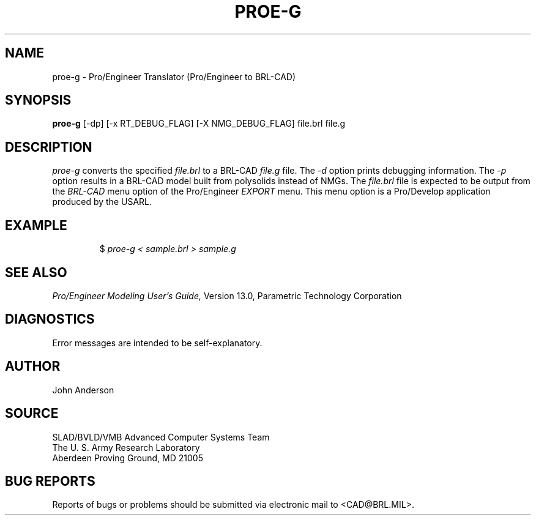 .TH PROE-G 1 BRL-CAD
.SH NAME
proe-g \- Pro/Engineer Translator (Pro/Engineer to BRL-CAD)
.SH SYNOPSIS
.B proe-g
[-dp] [-x RT_DEBUG_FLAG] [-X NMG_DEBUG_FLAG] file.brl file.g
.SH DESCRIPTION
.I proe-g\^
converts the specified
.I file.brl
to a BRL-CAD
.I file.g
file.
The
.I -d
option prints debugging information.
The
.I -p
option results in a BRL-CAD model built from polysolids instead of NMGs.
The
.I file.brl
file is expected to be output from the
.I BRL-CAD
menu option of the Pro/Engineer
.I EXPORT
menu. This menu option is a Pro/Develop application produced by the USARL.
.SH EXAMPLE
.RS
$ \|\fIproe-g < \|sample.brl > \|sample.g\fP
.RE
.SH "SEE ALSO"
.I
Pro/Engineer Modeling User's Guide,
Version 13.0,
Parametric Technology Corporation
.SH DIAGNOSTICS
Error messages are intended to be self-explanatory.
.SH AUTHOR
John Anderson
.SH SOURCE
SLAD/BVLD/VMB Advanced Computer Systems Team
.br
The U. S. Army  Research Laboratory
.br
Aberdeen Proving Ground, MD  21005
.SH "BUG REPORTS"
Reports of bugs or problems should be submitted via electronic
mail to <CAD@BRL.MIL>.
